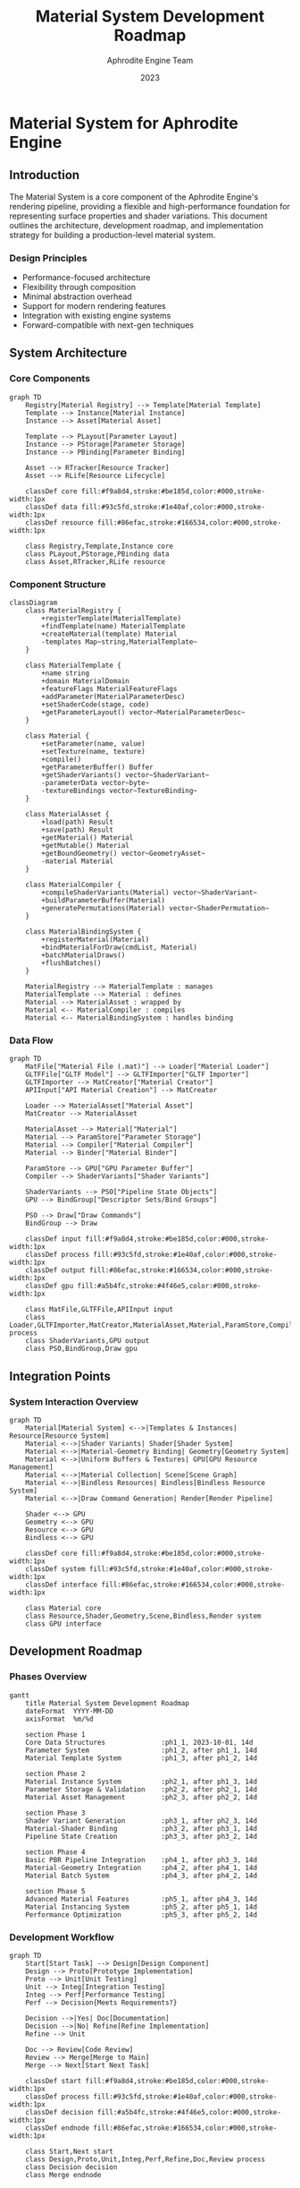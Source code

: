 #+TITLE: Material System Development Roadmap
#+AUTHOR: Aphrodite Engine Team
#+DATE: 2023
#+OPTIONS: toc:3

* Material System for Aphrodite Engine

** Introduction

The Material System is a core component of the Aphrodite Engine's rendering pipeline, providing a flexible and high-performance foundation for representing surface properties and shader variations. This document outlines the architecture, development roadmap, and implementation strategy for building a production-level material system.

*** Design Principles
- Performance-focused architecture
- Flexibility through composition
- Minimal abstraction overhead
- Support for modern rendering features
- Integration with existing engine systems
- Forward-compatible with next-gen techniques

** System Architecture

*** Core Components

#+BEGIN_SRC mermaid
graph TD
    Registry[Material Registry] --> Template[Material Template]
    Template --> Instance[Material Instance]
    Instance --> Asset[Material Asset]
    
    Template --> PLayout[Parameter Layout]
    Instance --> PStorage[Parameter Storage]
    Instance --> PBinding[Parameter Binding]
    
    Asset --> RTracker[Resource Tracker]
    Asset --> RLife[Resource Lifecycle]
    
    classDef core fill:#f9a8d4,stroke:#be185d,color:#000,stroke-width:1px
    classDef data fill:#93c5fd,stroke:#1e40af,color:#000,stroke-width:1px
    classDef resource fill:#86efac,stroke:#166534,color:#000,stroke-width:1px
    
    class Registry,Template,Instance core
    class PLayout,PStorage,PBinding data
    class Asset,RTracker,RLife resource
#+END_SRC

*** Component Structure

#+BEGIN_SRC mermaid
classDiagram
    class MaterialRegistry {
        +registerTemplate(MaterialTemplate)
        +findTemplate(name) MaterialTemplate
        +createMaterial(template) Material
        -templates Map~string,MaterialTemplate~
    }
    
    class MaterialTemplate {
        +name string
        +domain MaterialDomain
        +featureFlags MaterialFeatureFlags
        +addParameter(MaterialParameterDesc)
        +setShaderCode(stage, code)
        +getParameterLayout() vector~MaterialParameterDesc~
    }
    
    class Material {
        +setParameter(name, value)
        +setTexture(name, texture)
        +compile()
        +getParameterBuffer() Buffer
        +getShaderVariants() vector~ShaderVariant~
        -parameterData vector~byte~
        -textureBindings vector~TextureBinding~
    }
    
    class MaterialAsset {
        +load(path) Result
        +save(path) Result
        +getMaterial() Material
        +getMutable() Material
        +getBoundGeometry() vector~GeometryAsset~
        -material Material
    }
    
    class MaterialCompiler {
        +compileShaderVariants(Material) vector~ShaderVariant~
        +buildParameterBuffer(Material)
        +generatePermutations(Material) vector~ShaderPermutation~
    }
    
    class MaterialBindingSystem {
        +registerMaterial(Material)
        +bindMaterialForDraw(cmdList, Material)
        +batchMaterialDraws()
        +flushBatches()
    }
    
    MaterialRegistry --> MaterialTemplate : manages
    MaterialTemplate --> Material : defines
    Material --> MaterialAsset : wrapped by
    Material <-- MaterialCompiler : compiles
    Material <-- MaterialBindingSystem : handles binding
#+END_SRC

*** Data Flow

#+BEGIN_SRC mermaid
graph TD
    MatFile["Material File (.mat)"] --> Loader["Material Loader"]
    GLTFFile["GLTF Model"] --> GLTFImporter["GLTF Importer"]
    GLTFImporter --> MatCreator["Material Creator"]
    APIInput["API Material Creation"] --> MatCreator
    
    Loader --> MaterialAsset["Material Asset"]
    MatCreator --> MaterialAsset
    
    MaterialAsset --> Material["Material"]
    Material --> ParamStore["Parameter Storage"]
    Material --> Compiler["Material Compiler"]
    Material --> Binder["Material Binder"]
    
    ParamStore --> GPU["GPU Parameter Buffer"]
    Compiler --> ShaderVariants["Shader Variants"]
    
    ShaderVariants --> PSO["Pipeline State Objects"]
    GPU --> BindGroup["Descriptor Sets/Bind Groups"]
    
    PSO --> Draw["Draw Commands"]
    BindGroup --> Draw
    
    classDef input fill:#f9a8d4,stroke:#be185d,color:#000,stroke-width:1px
    classDef process fill:#93c5fd,stroke:#1e40af,color:#000,stroke-width:1px
    classDef output fill:#86efac,stroke:#166534,color:#000,stroke-width:1px
    classDef gpu fill:#a5b4fc,stroke:#4f46e5,color:#000,stroke-width:1px
    
    class MatFile,GLTFFile,APIInput input
    class Loader,GLTFImporter,MatCreator,MaterialAsset,Material,ParamStore,Compiler,Binder process
    class ShaderVariants,GPU output
    class PSO,BindGroup,Draw gpu
#+END_SRC

** Integration Points

*** System Interaction Overview

#+BEGIN_SRC mermaid
graph TD
    Material[Material System] <-->|Templates & Instances| Resource[Resource System]
    Material <-->|Shader Variants| Shader[Shader System]
    Material <-->|Material-Geometry Binding| Geometry[Geometry System]
    Material <-->|Uniform Buffers & Textures| GPU[GPU Resource Management]
    Material <-->|Material Collection| Scene[Scene Graph]
    Material <-->|Bindless Resources| Bindless[Bindless Resource System]
    Material <-->|Draw Command Generation| Render[Render Pipeline]
    
    Shader <--> GPU
    Geometry <--> GPU
    Resource <--> GPU
    Bindless <--> GPU
    
    classDef core fill:#f9a8d4,stroke:#be185d,color:#000,stroke-width:1px
    classDef system fill:#93c5fd,stroke:#1e40af,color:#000,stroke-width:1px
    classDef interface fill:#86efac,stroke:#166534,color:#000,stroke-width:1px
    
    class Material core
    class Resource,Shader,Geometry,Scene,Bindless,Render system
    class GPU interface
#+END_SRC

** Development Roadmap

*** Phases Overview

#+BEGIN_SRC mermaid
gantt
    title Material System Development Roadmap
    dateFormat  YYYY-MM-DD
    axisFormat  %m/%d
    
    section Phase 1
    Core Data Structures              :ph1_1, 2023-10-01, 14d
    Parameter System                  :ph1_2, after ph1_1, 14d
    Material Template System          :ph1_3, after ph1_2, 14d
    
    section Phase 2
    Material Instance System          :ph2_1, after ph1_3, 14d
    Parameter Storage & Validation    :ph2_2, after ph2_1, 14d
    Material Asset Management         :ph2_3, after ph2_2, 14d
    
    section Phase 3
    Shader Variant Generation         :ph3_1, after ph2_3, 14d
    Material-Shader Binding           :ph3_2, after ph3_1, 14d
    Pipeline State Creation           :ph3_3, after ph3_2, 14d
    
    section Phase 4
    Basic PBR Pipeline Integration    :ph4_1, after ph3_3, 14d
    Material-Geometry Integration     :ph4_2, after ph4_1, 14d
    Material Batch System             :ph4_3, after ph4_2, 14d
    
    section Phase 5
    Advanced Material Features        :ph5_1, after ph4_3, 14d
    Material Instancing System        :ph5_2, after ph5_1, 14d
    Performance Optimization          :ph5_3, after ph5_2, 14d
#+END_SRC

*** Development Workflow

#+BEGIN_SRC mermaid
graph TD
    Start[Start Task] --> Design[Design Component]
    Design --> Proto[Prototype Implementation]
    Proto --> Unit[Unit Testing]
    Unit --> Integ[Integration Testing]
    Integ --> Perf[Performance Testing]
    Perf --> Decision{Meets Requirements?}
    
    Decision -->|Yes| Doc[Documentation]
    Decision -->|No| Refine[Refine Implementation]
    Refine --> Unit
    
    Doc --> Review[Code Review]
    Review --> Merge[Merge to Main]
    Merge --> Next[Start Next Task]
    
    classDef start fill:#f9a8d4,stroke:#be185d,color:#000,stroke-width:1px
    classDef process fill:#93c5fd,stroke:#1e40af,color:#000,stroke-width:1px
    classDef decision fill:#a5b4fc,stroke:#4f46e5,color:#000,stroke-width:1px
    classDef endnode fill:#86efac,stroke:#166534,color:#000,stroke-width:1px
    
    class Start,Next start
    class Design,Proto,Unit,Integ,Perf,Refine,Doc,Review process
    class Decision decision
    class Merge endnode
#+END_SRC

** Detailed Implementation Plan

*** Phase 1: Core Infrastructure (Week 1-6)

**** Data Type System
- Implement =DataType= enum for all supported parameter types
- Add =TypeUtils= namespace with type trait utilities
- Create type conversion and validation functions
- Unit tests for type system

**** Parameter System
- Complete =MaterialParameterDesc= structure
- Implement parameter layout generation and validation
- Add serialization/deserialization for parameters
- Unit tests for parameter system

**** Material Template System
- Complete =MaterialTemplate= implementation
- Create template registration system
- Implement template serialization/deserialization
- Add template inheritance support
- Unit tests for template system

*** Phase 2: Material Instance System (Week 7-12)

**** Material Class
- Implement =Material= class
- Add parameter storage and validation against templates
- Create parameter setting/getting APIs
- Develop GPU buffer layout generation
- Unit tests for material class

**** Parameter Storage
- Implement CPU-side parameter storage
- Add GPU buffer creation for parameters
- Create texture binding system
- Unit tests for parameter storage

**** Material Asset Management
- Complete =MaterialAsset= class for resource management
- Add serialization/deserialization for material assets
- Implement caching system for material assets
- Add hot-reloading support
- Unit tests for material asset system

*** Phase 3: Shader Integration (Week 13-18)

**** Shader Variant Generation
- Implement permutation generation based on material features
- Create specialized shader code for material types
- Add shader preprocessor for material-specific code
- Create shader cache for compiled variants
- Unit tests for shader generation

**** Material-Shader Binding
- Implement binding layout generation for materials
- Create descriptor set/binding strategy
- Add support for bindless resources
- Develop push constant optimization for material parameters
- Unit tests for shader binding

**** Pipeline State Creation
- Add pipeline state object creation for materials
- Implement pipeline cache optimization
- Create dynamic state handling for materials
- Unit tests for pipeline creation

*** Phase 4: Rendering Integration (Week 19-24)

**** PBR Material Pipeline
- Implement standard PBR material shaders
- Create metal/roughness and specular/glossiness workflows
- Add image-based lighting support
- Unit tests for PBR rendering

**** Material-Geometry Integration
- Connect materials with the geometry system
- Implement submesh-material association
- Add material override system for instances
- Support both traditional and mesh shader rendering
- Unit tests for geometry integration

**** Material Batch System
- Implement material batching for draw calls
- Create sorting strategy for optimal batching
- Add indirect drawing support for batched materials
- Unit tests for batch system

*** Phase 5: Advanced Features (Week 25-30)

**** Advanced Material Types
- Implement specialized material types (skin, glass, hair)
- Add support for volumetric materials
- Create custom material shading models
- Unit tests for advanced materials

**** Material Instancing System
- Implement material instance hierarchy
- Add parameter inheritance and overrides
- Create instance management system
- Unit tests for material instancing

**** Performance Optimization
- Implement bindless material support
- Add GPU-driven material parameter updates
- Create material sorting and batching optimizations
- Optimize shader permutation count
- Benchmark and profile material system
- Performance tests and optimizations

** Implementation Guidelines

*** Coding Standards
- Follow project style guide and naming conventions
- Use uniform initialization consistently
- Avoid exceptions and RTTI
- Apply =APH_ASSERT= for validation
- Prefer project utilities over standard library

*** Performance Considerations
- Minimize runtime allocations
- Optimize for data locality
- Batch material operations when possible
- Use GPU-optimized data layouts
- Consider cache coherency in parameter storage
- Profile and benchmark regularly

*** Testing Strategy
- Unit tests for all components
- Integration tests for system interactions
- Performance tests for critical paths
- Visual regression tests for rendering
- Stress tests for large material counts

** Material Format Specification

*** .mat File Format (JSON)
#+BEGIN_SRC json
{
  "name": "RustedMetal",
  "template": "StandardPBR",
  "domain": "Opaque",
  "features": ["Albedo", "Metallic", "Roughness", "Normal"],
  "parameters": {
    "baseColor": [0.8, 0.4, 0.2, 1.0],
    "metallic": 0.7,
    "roughness": 0.8,
    "normalScale": 1.0
  },
  "textures": {
    "albedoMap": "textures/metal_albedo.tex",
    "normalMap": "textures/metal_normal.tex",
    "metallicRoughnessMap": "textures/metal_orm.tex"
  },
  "shaderVariant": "Forward"
}
#+END_SRC

*** Material Import Mapping
- GLTF PBR Material → StandardPBR Template
- USD Preview Surface → StandardPBR Template
- Custom import mappings for specialized formats

** Conclusion

This roadmap provides a structured approach to developing a high-performance material system for the Aphrodite Engine. By following this phased development plan and adhering to the design principles, the team can create a material system that meets the requirements of a production-level game engine. 